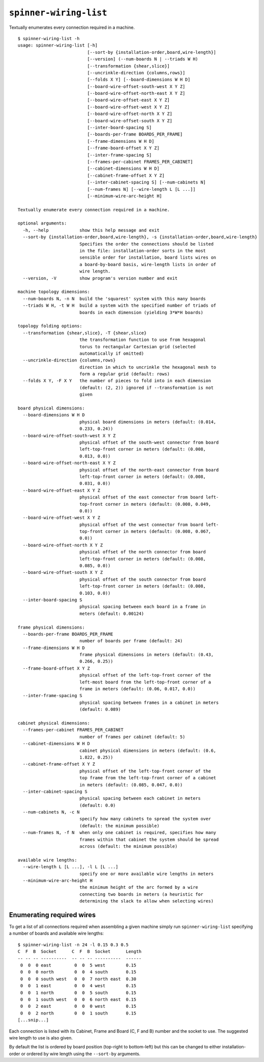 ``spinner-wiring-list``
========================

Textually enumerates every connection required in a machine.

::

	$ spinner-wiring-list -h
	usage: spinner-wiring-list [-h]
	                           [--sort-by {installation-order,board,wire-length}]
	                           [--version] (--num-boards N | --triads W H)
	                           [--transformation {shear,slice}]
	                           [--uncrinkle-direction {columns,rows}]
	                           [--folds X Y] [--board-dimensions W H D]
	                           [--board-wire-offset-south-west X Y Z]
	                           [--board-wire-offset-north-east X Y Z]
	                           [--board-wire-offset-east X Y Z]
	                           [--board-wire-offset-west X Y Z]
	                           [--board-wire-offset-north X Y Z]
	                           [--board-wire-offset-south X Y Z]
	                           [--inter-board-spacing S]
	                           [--boards-per-frame BOARDS_PER_FRAME]
	                           [--frame-dimensions W H D]
	                           [--frame-board-offset X Y Z]
	                           [--inter-frame-spacing S]
	                           [--frames-per-cabinet FRAMES_PER_CABINET]
	                           [--cabinet-dimensions W H D]
	                           [--cabinet-frame-offset X Y Z]
	                           [--inter-cabinet-spacing S] [--num-cabinets N]
	                           [--num-frames N] [--wire-length L [L ...]]
	                           [--minimum-wire-arc-height H]
	
	Textually enumerate every connection required in a machine.
	
	optional arguments:
	  -h, --help            show this help message and exit
	  --sort-by {installation-order,board,wire-length}, -s {installation-order,board,wire-length}
	                        Specifies the order the connections should be listed
	                        in the file: installation-order sorts in the most
	                        sensible order for installation, board lists wires on
	                        a board-by-board basis, wire-length lists in order of
	                        wire length.
	  --version, -V         show program's version number and exit
	
	machine topology dimensions:
	  --num-boards N, -n N  build the 'squarest' system with this many boards
	  --triads W H, -t W H  build a system with the specified number of triads of
	                        boards in each dimension (yielding 3*W*H boards)
	
	topology folding options:
	  --transformation {shear,slice}, -T {shear,slice}
	                        the transformation function to use from hexagonal
	                        torus to rectangular Cartesian grid (selected
	                        automatically if omitted)
	  --uncrinkle-direction {columns,rows}
	                        direction in which to uncrinkle the hexagonal mesh to
	                        form a regular grid (default: rows)
	  --folds X Y, -F X Y   the number of pieces to fold into in each dimension
	                        (default: (2, 2)) ignored if --transformation is not
	                        given
	
	board physical dimensions:
	  --board-dimensions W H D
	                        physical board dimensions in meters (default: (0.014,
	                        0.233, 0.24))
	  --board-wire-offset-south-west X Y Z
	                        physical offset of the south-west connector from board
	                        left-top-front corner in meters (default: (0.008,
	                        0.013, 0.0))
	  --board-wire-offset-north-east X Y Z
	                        physical offset of the north-east connector from board
	                        left-top-front corner in meters (default: (0.008,
	                        0.031, 0.0))
	  --board-wire-offset-east X Y Z
	                        physical offset of the east connector from board left-
	                        top-front corner in meters (default: (0.008, 0.049,
	                        0.0))
	  --board-wire-offset-west X Y Z
	                        physical offset of the west connector from board left-
	                        top-front corner in meters (default: (0.008, 0.067,
	                        0.0))
	  --board-wire-offset-north X Y Z
	                        physical offset of the north connector from board
	                        left-top-front corner in meters (default: (0.008,
	                        0.085, 0.0))
	  --board-wire-offset-south X Y Z
	                        physical offset of the south connector from board
	                        left-top-front corner in meters (default: (0.008,
	                        0.103, 0.0))
	  --inter-board-spacing S
	                        physical spacing between each board in a frame in
	                        meters (default: 0.00124)
	
	frame physical dimensions:
	  --boards-per-frame BOARDS_PER_FRAME
	                        number of boards per frame (default: 24)
	  --frame-dimensions W H D
	                        frame physical dimensions in meters (default: (0.43,
	                        0.266, 0.25))
	  --frame-board-offset X Y Z
	                        physical offset of the left-top-front corner of the
	                        left-most board from the left-top-front corner of a
	                        frame in meters (default: (0.06, 0.017, 0.0))
	  --inter-frame-spacing S
	                        physical spacing between frames in a cabinet in meters
	                        (default: 0.089)
	
	cabinet physical dimensions:
	  --frames-per-cabinet FRAMES_PER_CABINET
	                        number of frames per cabinet (default: 5)
	  --cabinet-dimensions W H D
	                        cabinet physical dimensions in meters (default: (0.6,
	                        1.822, 0.25))
	  --cabinet-frame-offset X Y Z
	                        physical offset of the left-top-front corner of the
	                        top frame from the left-top-front corner of a cabinet
	                        in meters (default: (0.085, 0.047, 0.0))
	  --inter-cabinet-spacing S
	                        physical spacing between each cabinet in meters
	                        (default: 0.0)
	  --num-cabinets N, -c N
	                        specify how many cabinets to spread the system over
	                        (default: the minimum possible)
	  --num-frames N, -f N  when only one cabinet is required, specifies how many
	                        frames within that cabinet the system should be spread
	                        across (default: the minimum possible)
	
	available wire lengths:
	  --wire-length L [L ...], -l L [L ...]
	                        specify one or more available wire lengths in meters
	  --minimum-wire-arc-height H
	                        the minimum height of the arc formed by a wire
	                        connecting two boards in meters (a heuristic for
	                        determining the slack to allow when selecting wires)

Enumerating required wires
--------------------------

To get a list of all connections required when assembling a given machine
simply run ``spinner-wiring-list`` specifying a number of boards and available
wire lengths::

	$ spinner-wiring-list -n 24 -l 0.15 0.3 0.5
	C  F  B  Socket      C  F  B  Socket      Length
	-- -- -- ----------  -- -- -- ----------  ------
	 0  0  0 east         0  0  5 west        0.15
	 0  0  0 north        0  0  4 south       0.15
	 0  0  0 south west   0  0  7 north east  0.30
	 0  0  1 east         0  0  4 west        0.15
	 0  0  1 north        0  0  5 south       0.15
	 0  0  1 south west   0  0  6 north east  0.15
	 0  0  2 east         0  0  0 west        0.15
	 0  0  2 north        0  0  1 south       0.15
	[...snip...]

Each connection is listed with its Cabinet, Frame and Board (C, F and B) number
and the socket to use. The suggested wire length to use is also given.

By default the list is ordered by board position (top-right to bottom-left) but
this can be changed to either installation-order or ordered by wire length
using the ``--sort-by`` arguments.
